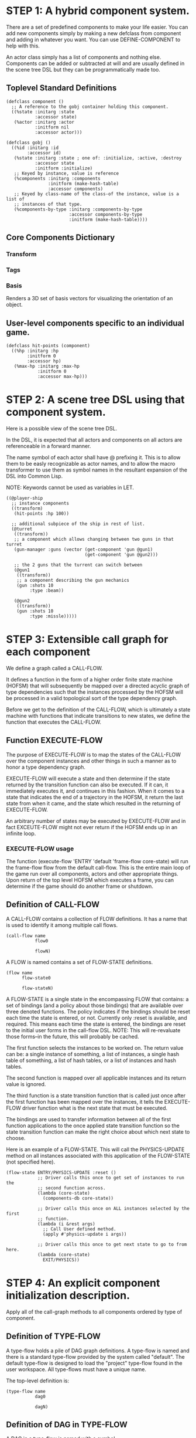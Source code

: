 * STEP 1: A hybrid component system.
There are a set of predefined components to make your life easier. You can add
new components simply by making a new defclass from component and adding in
whatever you want. You can use DEFINE-COMPONENT to help with this.

An actor class simply has a list of components and nothing else. Components
can be added or subtracted at will and are usually defined in the scene tree
DSL but they can be programmatically made too.

** Toplevel Standard Definitions
#+BEGIN_SRC common-lisp
(defclass component ()
  ;; A reference to the gobj container holding this component.
  ((%state :initarg :state
           :accessor state)
   (%actor :initarg :actor
           :initform nil
           :accessor actor)))

(defclass gobj ()
  ((%id :initarg :id
        :accessor id)
   (%state :initarg :state ; one of: :initialize, :active, :destroy
           :accessor state
           :initform :initialize)
   ;; Keyed by instance, value is reference
   (%components :initarg :components
                :initform (make-hash-table)
                :accessor components)
   ;; Keyed by class-name of the class-of the instance, value is a list of
   ;; instances of that type.
   (%components-by-type :initarg :components-by-type
                        :accessor components-by-type
                        :initform (make-hash-table))))
#+END_SRC

** Core Components Dictionary
*** Transform
*** Tags
*** Basis
Renders a 3D set of basis vectors for visualizing the orientation of an
object.

** User-level components specific to an individual game.
#+BEGIN_SRC common-lisp
(defclass hit-points (component)
  ((%hp :initarg :hp
        :initform 0
        :accessor hp)
   (%max-hp :initarg :max-hp
            :initform 0
            :accessor max-hp)))
#+END_SRC

* STEP 2: A scene tree DSL using that component system.
Here is a possible view of the scene tree DSL.

In the DSL, it is expected that all actors and components on all actors are
referenceable in a forward manner.

The name symbol of each actor shall have @ prefixing it. This is to allow them
to be easly recognizable as actor names, and to allow the macro transformer to
use them as symbol names in the resultant expansion of the DSL into Common
Lisp.

NOTE: Keywords cannot be used as variables in LET.

#+BEGIN_SRC common-lisp
((@player-ship
  ;; instance components
  ((transform)
   (hit-points :hp 100))

  ;; additional subpiece of the ship in rest of list.
  (@turret
   ((transform))
   ;; a component which allows changing between two guns in that turret
   (gun-manager :guns (vector (get-component 'gun @gun1)
                              (get-component 'gun @gun2)))

   ;; the 2 guns that the turrent can switch between
   (@gun1
    ((transform))
    ;; a component describing the gun mechanics
    (gun :shots 10
         :type :beam))

   (@gun2
    ((transform))
    (gun :shots 10
         :type :missle)))))
#+END_SRC

* STEP 3: Extensible call graph for each component
We define a graph called a CALL-FLOW.

It defines a function in the form of a higher order finite state machine
(HOFSM) that will subsequently be mapped over a directed acyclic graph of type
dependencies such that the instances processed by the HOFSM will be processed
in a valid topological sort of the type dependency graph.

Before we get to the definition of the CALL-FLOW, which is ultimately a state
machine with functions that indicate transitions to new states, we define the
function that executes the CALL-FLOW.

** Function EXECUTE-FLOW
The purpose of EXECUTE-FLOW is to map the states of the CALL-FLOW over the
component instances and other things in such a manner as to honor a type
dependency graph.

EXECUTE-FLOW will execute a state and then determine if the state returned
by the transition function can also be executed. If it can, it immediately
executes it, and continues in this fashion. When it comes to a state that
indicates the end of a trajectory in the HOFSM, it return the last state
from when it came, and the state which resulted in the returning of
EXECUTE-FLOW.

An arbitrary number of states may be executed by EXECUTE-FLOW and in fact
EXCEUTE-FLOW might not ever return if the HOFSM ends up in an infinite loop.

*** EXECUTE-FLOW usage
The function (execute-flow 'ENTRY 'default 'frame-flow core-state) will
run the frame-flow flow from the default call-flow. This is the entire
main loop of the game run over all components, actors and other
appropriate things. Upon return of the top level HOFSM which executes a
frame, you can determine if the game should do another frame or shutdown.

** Definition of CALL-FLOW
A CALL-FLOW contains a collection of FLOW definitions. It has a name that is
used to identify it among multiple call flows.

#+BEGIN_SRC common-lisp
(call-flow name
           flow0

           flowN)
#+END_SRC

A FLOW is named contains a set of FLOW-STATE definitions.
#+BEGIN_SRC common-lisp
(flow name
      flow-state0

      flow-stateN)
#+END_SRC

A FLOW-STATE is a single state in the encompassing FLOW that contains: a set
of bindings (and a policy about those bindings) that are available over
three denoted functions. The policy indicates if the bindings should be
reset each time the state is entered, or not. Currently only :reset is
available, and required. This means each time the state is entered, the
bindings are reset to the initial user forms in the call-flow DSL. NOTE:
This will re-revaluate those forms--in the future, this will probably be
cached.

The first function selects the instances to be worked on. The return value
can be: a single instance of something, a list of instances, a single hash
table of something, a list of hash tables, or a list of instances and hash
tables.

The second function is mapped over all applicable instances and its return
value is ignored.

The third function is a state transition function that is called just once
after the first function has been mapped over the instances, it tells the
EXECUTE-FLOW driver function what is the next state that must be executed.

The bindings are used to transfer information between all of the first
function applications to the once applied state transition function so the
state transition function can make the right choice about which next state
to choose.

Here is an example of a FLOW-STATE. This will call the PHYSICS-UPDATE method
on all instances associated with this application of the FLOW-STATE (not
specified here).

#+BEGIN_SRC common-lisp
(flow-state ENTRY/PHYSICS-UPDATE :reset ()
            ;; Driver calls this once to get set of instances to run the
            ;; second function across.
            (lambda (core-state)
              (components-db core-state))

            ;; Driver calls this once on ALL instances selected by the first
            ;; function.
            (lambda (i &rest args)
              ;; Call User defined method.
              (apply #'physics-update i args))

            ;; Driver calls this once to get next state to go to from here.
            (lambda (core-state)
              EXIT/PHYSICS))
#+END_SRC

** COMMENT Full Example of CALL-FLOW to run one frame in a main game loop
#+BEGIN_SRC common-lisp
(call-flow
 default
 ;; Hrm. This is all single dispatch, is that good? Is there more
 ;; opportunity for CL's strengths in here?

 ;; NOTE: If the functions inside of the state machine internally recurse by
 ;; returning the correct states, the executor will recurse forever until
 ;; something about a state transition picks a different path.

 (flow actor-initialization-flow
       (flow-state ENTRY :reset ()    ; bindings in a let for the two
                                        ; functions.
                   ;; Select what I want to work on.
                   (lambda (core-state)
                     (actors-initialize-db core-state))

                   ;; This function is run for every instance.
                   (lambda (core-state inst)
                     ;; a core function, not exposed to users.
                     (realize-actor inst (context core-state)))

                   ;; After all instances have been processed, this function
                   ;; is run once by the executor in order to choose the
                   ;; next state. The let form contains anything we need to
                   ;; store while running the instance function which may
                   ;; determine the state we go to.
                   (lambda (core-state)
                     EXIT/FLOW-FINISHED))

       (flow-state EXIT/FLOW-FINISHED :reset ()
                   NIL NIL NIL))

 (flow component-logic-flow
       (flow-state ENTRY/PHYSICS-UPDATE :reset ()
                   (lambda (core-state)
                     ;; Fix to use the type-flow structures.
                     (components-db core-state))

                   (lambda (core-state inst)
                     ;; this is the USER method they want to run at physics
                     ;; speed.
                     (physics-update inst (context core-state)))

                   (lambda (core-state)
                     EXIT/PHYSICS))

       (flow-state EXIT/PHYSICS :reset ()
                   NIL NIL NIL)

       (flow-state ENTRY/COLLISIONS :reset ()
                   (lambda (core-state)
                     ;; Fix to use the type-flow structures.
                     (components-db core-state))

                   (lambda (core-state inst)
                     ;; I don't know how this is working yet.
                     (perform-collide inst (context core-state)))

                   (lambda (core-state)
                     EXIT/COLLISIONS))

       (flow-state EXIT/COLLISIONS :reset ()
                   NIL NIL NIL)

       ;; Once looped physics/collisions are dealt with, we can do the rest
       ;; of this flow properly.
       (flow-state ENTRY/AFTER-PHYSICS :reset ()
                   (lambda (core-state)
                     ;; Fix to use the type-flow structures.
                     (components-db core-state))

                   (lambda (core-state inst)
                     (update inst (context core-state)))

                   (lambda (core-state)
                     RENDER))

       (flow-state RENDER :reset ()
                   (lambda (core-state)
                     ;; Fix to use the type-flow structures.
                     (components-db core-state))

                   (lambda (core-state inst)
                     (render inst (context core-state)))
                   (lambda (core-state)
                     EXIT/FLOW-FINISHED))

       (flow-state EXIT/FLOW-FINISHED :reset ()
                   NIL NIL NIL))

 (flow actor-maintenance-flow
       (flow-state ENTRY :reset ()
                   (lambda (core-state)
                     (actors-db core-state))

                   (lambda (core-state inst)
                     (unless (eq (status inst) :alive)
                       ;; This should mark all components as dead and
                       ;; including the actor. NOT a user facing API.
                       (destroy-actor inst (context core-state))))

                   (lambda (core-state)
                     EXIT/FLOW-FINISHED))

       (flow-state EXIT/FLOW-FIISHED :reset ()
                   NIL NIL NIL))

 (flow component-maintenance-flow
       (flow-state ENTRY :reset ()
                   (lambda (core-state)
                     ;; Fix to use the type-flow structures.
                     (components-db core-state))

                   (lambda (core-state inst)
                     (unless (eq (status inst) :active)
                       (destroy-component inst (context core-state))))

                   (lambda (core-state)
                     EXIT/FLOW-FIISHED))

       (flow-state EXIT/FLOW-FINISHED :reset ()
                   NIL NIL NIL))

 (flow frame-flow
       ;; First spawn any actors (which may or may not be empty of
       ;; components, but were created LAST frame and put into a staging
       ;; area.
       (flow-state ENTRY :reset ()
                   (lambda (core-state)
                     nil)

                   (lambda (core-state inst)
                     (execute-flow 'ENTRY
                                   (flow 'actor-initialization-flow
                                         core-state)
                                   (actor-init-db core-state)))

                   (lambda (core-state)
                     INIT-COMPONENTS))

       ;; Then initialize any components that need initializaing.
       (flow-state INIT-COMPONENTS :reset ()
                   (lambda (core-state)
                     nil)

                   (lambda (core-state inst)
                     (execute-flow 'ENTRY
                                   (flow 'component-initialization-flow
                                         core-state)
                                   (component-init-db core-state)))

                   (lambda (core-state)
                     UPDATE-COMPONENTS))

       ;; Then run the component logic for all the components
       (flow-state UPDATE-COMPONENTS :reset ()
                   (lambda (core-state)
                     nil)

                   (lambda (core-state inst)
                     ;; First, we run the physics and collision updates,
                     ;; maybe in a loop depending on what is required.
                     (loop :with again = T
                           :while again
                           :do ;; First, run the user's physics functions
                               ;; over all ordered components.
                               (execute-flow
                                'ENTRY/PHYSICS-UPDATE
                                (flow 'component-logic-flow core-state)
                                ;; Fix to use type-flow
                                (component-db core-state))

                               ;; Then, update ALL transforms to current
                               ;; local/model

                               ;; TODO: maybe wrap in box:tick?

                               ;; TODO: pass the right stuff to get universe
                               ;; root.

                               (do-nodes #'transform-node)

                               ;; Then, run any collisions that may have
                               ;; happened over ordered components.

                               ;; TODO, exactly figure out how to call
                               ;; collisions with the right collidees and
                               ;; such.
                               (execute-flow
                                'ENTRY/COLLISIONS
                                (flow 'component-logic-flow core-state)
                                ;; Fix to use type-flow
                                (component-db core-state))

                               ;; Check to see if we're done doing physics.
                               (unless (physics-loop-required-p core-state)
                                 (setf again NIL)))

                     ;; Then, complete the logic for the components.
                     (execute-flow 'ENTRY/AFTER-PHYSICS
                                   (flow 'component-logic-flow core-state)
                                   (component-db core-state)))

                   (lambda (core-state)
                     ACTOR-MAINTENANCE))

       ;; if actors are marked destroyed, then kill all components too.
       (flow-state ACTOR-MAINTENANCE :reset ()
                   (lambda (core-state)
                     nil)

                   (lambda (core-state inst)
                     (execute-flow 'ENTRY
                                   (flow 'actor-maintenance-flow core-state)
                                   (actor-db core-state)))
                   (lambda (core-state)
                     COMPONENT-MAINTENANCE))

       ;; Then, any actors that died, or other components previously marked
       ;; as being destroyed get destroyed.
       (flow-state COMPONENT-MAINTENANCE :reset ()
                   (lambda (core-state)
                     nil)

                   (lambda (core-state inst)
                     (execute-flow 'ENTRY
                                   (flow 'component-maintenance-flow
                                         core-state)
                                   (component-db core-state)))
                   (lambda (core-state)
                     CONTINUE/EXIT))

       (flow-state CONTINUE/EXIT :reset ()
                   (lambda (core-state)
                     nil)

                   NIL ; no flows to run!

                   (lambda (core-state)
                     (if (exitingp core-state)
                         EXIT/GAME-OVER
                         EXIT/DO-NEXT-FRAME)))

       (flow-state EXIT/DO-NEXT-FRAME :reset ()
                   NIL NIL NIL)

       (flow-state EXIT/GAME-OVER :reset ()
                   NIL NIL NIL)))
#+END_SRC

* STEP 4: An explicit component initialization description.
Apply all of the call-graph methods to all components ordered by type of
component.

** Definition of TYPE-FLOW
A type-flow holds a pile of DAG graph definitions. A type-flow is named and
there is a standard type-flow provided by the system called "default". The
default type-flow is designed to load the "project" type-flow found in the
user workspace. All type-flows must have a unique name.

The top-level definition is:
#+BEGIN_SRC common-lisp
(type-flow name
           dag0

           dagN)
#+END_SRC
** Definition of DAG in TYPE-FLOW
A DAG in a type-flow is named with a symbol.

It contains zero to N forms, called a dependency form:

([symbol+ [->]?]*)

Each dependency form represents a portion of the type dependency DAG under
that dag definition.

Here is an example of the DAG form. The order of the dependency forms
themselves is not meaningful as all of them together describe the DAG. The
DAG may or may not be disjoint. A DAG by definition has no cycles.

#+BEGIN_SRC common-lisp
(dag name
     ;; first dependency form
     (A -> B C D -> E F -> G)
     ;; second dependency form
     (C -> Z)
     ;; third dependency form
     (X -> C)
     ;; and more dependency forms if you want.
     )
#+END_SRC

*** Dependency Form Semantics
**** Meaning of ->
-> means "depends on". This example:

(A -> B C D -> E)

A's state depends on B C D's state, and B C D's state depends on E's
state.

After computing the final dag, a topological sort is performed which
linearizes the state updates for all instances of the types in question.

So E's state is updated first, then B C D is updated in any order, then
A's state.

**** Symbol position semantics
Each symbol (but not ->) position in a dependency form, (example above:
A B C D E) can contain the form:

***** SYMBOL
This is a concrete component class type name, like =transform=.

LIMITATION: At this time, midlevel inheritance component types cannot
be specified.

***** (SPLICE SYMBOL)
This means to splice the DAG name, found in the same type-flow, into
the DAG right at the form location. It will perform a cross product of
edges into and out of the splice as expected.

***** (SPLICE TYPE-FLOW-NAME SYMBOL PATH)
Splice a DAG name, found in the type-flow located in the file at the
path into the current DAG at the current location.

***** (SYNC SYMBOL)
This defines a fake node in the DAG definition that is used as a sync
node in the DAG. A sync node is just a node the flow can go through
without having to be a real type. This sync node is unique per DAG and
per splice of it. The name of a sync node cannot by any type in the
DAG, even gotten through splicing.

*** Nesting of TYPE-FLOW forms
At this time type-flow forms may not nest.

*** Nesting of DAG forms
At this time dag definition forms may not nest.

** Example TYPE-FLOW

#+BEGIN_SRC common-lisp
(type-flow default
           ;; It will be filled at runtime with the names of types not
           ;; specified here. They will have flow-states applied in random
           ;; order.
           (dag unknown-types
                ())

           ;; DAG core-types is required. This contains all core component
           ;; type names.
           (dag core-types
                ( transform ))

           ;; DAG user-flow is required. In here goes the huge list of types
           ;; the user creates for components.
           (dag ordered-types
                ((splice project user-flow "some/file/in/examples")))

           ;; DAG all-types is required.

           ;; This is the toplevel DAG that encodes all type dependency
           ;; information for the order of application of flow-states.
           (dag all-ordered-types
                (
                 ;; enforce that all unknown typed components get executed
                 ;; first. Why? Beats me, arbitrary decision.
                 (splice unknown-types) ->
                 ;; But ordered types should happen before core-types
                 (splice ordered-types) ->
                 ;; because this holds the results of all changes the users
                 ;; codes do.
                 (splice core-types))))
#+END_SRC
* core-state instance
The core-state is an instance holding bookkeeping information to enable the
execution of the methods on the components and other places. "Game" state
related to any particular game is NOT kept here.

It is not intended that all states of actors or components have specific
tables to which those objects move among.

TODO: Cut the below into sections relating to the phase operations
on the data.

For example: INITIALIZING-PHASE should have actor-inititialize-db,
component-initialize-db, component-initialize-thunks-db,
component-initialize-by-type-view. Then ACTIVE-PHASE should have the
active one, minus the thunks. There may need to be a DISPOSE-PHASE
for destroying actors/components as well.

In addition, there is the type-dependency list of ordered types that
we can use to map over the the *-by-type-* stuff. And... it may need
to be true that there are NO lists anywhere, all storage of
components is by hash table to amke it far easier to find and
move/remove them about other than a huge guaranteed O(n) search for
them.

** Phase INITALIZE
Actors and components put into the core-state with SPAWN-ACTOR
first enter a conceptual phase called INITIALIZE. This phase is
defined by the data structures the actor and components reside in,
and any initializing thunks that may exist for the components.  At
the end of this phase an actor and its components are removed from
these two hash tables and appropriately moved into the ACTIVE hash
tables.
*** SLOT actor-inititialize-db is a HASH TABLE
This hash table is keyed by an actor reference and its value is
the actor instance itself. The value is the conceptual storage
location for an actor in the initialize phase.
*** SLOT component-initialize-by-type-view is a HASH TABLE
This hash table is keyed by type of component. The value is
another hash table keyed by reference to the component, and
whose value is reference to a component stored in the actor.
** Phase ACTIVE
*** SLOT actor-active-db is a HASH TABLE
This hash table is keyed by an actor reference and its value is the actor
itself. The value is the conceptual storage location for an actor and the
component is in the active state.
*** SLOT component-active-view is a HASH TABLE
This hash table is keyed by a reference to a component instance. The value
is a reference to the component instance that is conceptually stored in
the actor itself. Components which are in the active state are referenced
in this hash table.
** TODO Phase DESTROY

** Context
*** SLOT context is an INSTANCE of class context
The core-state holds a CONTEXT object that is passed to all protocol
functions for components via exceute-flow. It holds at LEAST time related
attributes, like time since start of game, current time, delta-time since
last frame, etc.
** Scene tree
*** SLOT scene-table is a HASH-TABLE
This slot holds a hash table keyed by symbols, often keywords, whose
values are thunks that represent an injection of a set of actors from a
scene-definition DSL into the core-state. When preparing scenes, all
prepared scenes end up in this same hash table.
*** SLOT scene-tree is a reference to the scene-tree root actor
The object being referenced is conceptually stored in the slot
actor-active-db.
** Call Flow
*** SLOT call-flow-table is a HASH TABLE
This hash table is keyed by the name of call-flow. The value is the
conceptual storage location for an object describing the call-flow. It is
that object which contains information about the flows contained in that
specific call-flow.
**** TODO Define call-flow object internals (and flow-state internals)
** Type Dependency Flow
*** SLOT type-flows is a HASH TABLE
This hashtable is keyed by type-flow names. The values are the conceptual
storage location for type-flow instances that contain the description of
all named flows associated with that instance.
**** TODO Define type-flow object internals (and flow object internals)
*** SLOT unknown-type is a SYMBOL
This gensym'd symbol represents the "unknown" type where all component
instance types that are not directly specified in the type-flow get
stored.
*** SLOT component-type-view is a HASH TABLE
The key for this hash table is a concrete component type (or the unknown
sentinel) and the value is a second hash table. This second hash table's
key is a reference to a component. The second hash table's value is a
reference to the same component which is conceptually stored in the actor.
*** SLOT sorted-type-dependencies is a LIST
This list contains, as a topological sort of the type-dependency graph,
from left to right, symbol names of concrete types (or the unknown
sentinel) in a topological sort of depndencies. The first entry is the
earliest type that must be processed before moving on to types that depend
on it.
** Core State API
*** Function MAKE-CORE-STATE
Return a core-state instance. Take initargs, but usually none need to be
defined.

*** Function ADD-SCENE-TREE-ROOT
#+BEGIN_SRC common-lisp
(ADD-SCENE-TREE-ROOT core-state actor)
#+END_SRC

This function sets the scene-tree slot in core-state to the supplied
actor.

*** Function ADD-INITIALIZING-ACTOR
#+BEGIN_SRC common-lisp
(ADD-INITIALIZING-ACTOR core-state actor initializer-thunk-list)
#+END_SRC

This function takes a core-state, the actor (filled with components), and
the initializer-thunk-list which contains a list of thunks taking no
arguments. Each thunk will be run once at the appropriate time, to ensure
the components in the actor are initialized before they enter the scene
tree.
** Core State Internals Future Considerations
Accessing a vector is far faster than a hash table, by definition. But
accessing a hash table by object reference is pretty useful.

In experiments with SBCL 1.4.0, it is ~58 times faster to access an array
element than a hash table value with an integer key.

HOWEVER, iterating a hash table with maphash was only about 4 times slower.

So, for now, I'll continue to use hashes, since the vast majority of frames
we're simply maphashing over them.

If even that becomes too slow, then I suspect we can store them in an array
of arrays where the first index of each stored array is an end index. When
we add something into the array, we increment aref 0, and when we remove we
REPLACE the hole closed again and decrement index 0. In this model, the
reference to the object itself contains a slot which holds the index and
reference to the array it is contained in for easy lookup and removal.

Then, the only hashes are those keyed by class-names which we need to
implement the type dependency graph.
